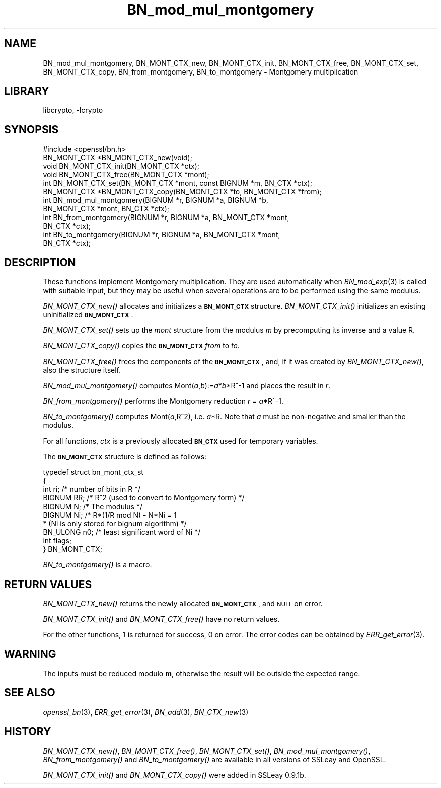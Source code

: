 .\"	$NetBSD$
.\"
.\" Automatically generated by Pod::Man 2.27 (Pod::Simple 3.28)
.\"
.\" Standard preamble:
.\" ========================================================================
.de Sp \" Vertical space (when we can't use .PP)
.if t .sp .5v
.if n .sp
..
.de Vb \" Begin verbatim text
.ft CW
.nf
.ne \\$1
..
.de Ve \" End verbatim text
.ft R
.fi
..
.\" Set up some character translations and predefined strings.  \*(-- will
.\" give an unbreakable dash, \*(PI will give pi, \*(L" will give a left
.\" double quote, and \*(R" will give a right double quote.  \*(C+ will
.\" give a nicer C++.  Capital omega is used to do unbreakable dashes and
.\" therefore won't be available.  \*(C` and \*(C' expand to `' in nroff,
.\" nothing in troff, for use with C<>.
.tr \(*W-
.ds C+ C\v'-.1v'\h'-1p'\s-2+\h'-1p'+\s0\v'.1v'\h'-1p'
.ie n \{\
.    ds -- \(*W-
.    ds PI pi
.    if (\n(.H=4u)&(1m=24u) .ds -- \(*W\h'-12u'\(*W\h'-12u'-\" diablo 10 pitch
.    if (\n(.H=4u)&(1m=20u) .ds -- \(*W\h'-12u'\(*W\h'-8u'-\"  diablo 12 pitch
.    ds L" ""
.    ds R" ""
.    ds C` ""
.    ds C' ""
'br\}
.el\{\
.    ds -- \|\(em\|
.    ds PI \(*p
.    ds L" ``
.    ds R" ''
.    ds C`
.    ds C'
'br\}
.\"
.\" Escape single quotes in literal strings from groff's Unicode transform.
.ie \n(.g .ds Aq \(aq
.el       .ds Aq '
.\"
.\" If the F register is turned on, we'll generate index entries on stderr for
.\" titles (.TH), headers (.SH), subsections (.SS), items (.Ip), and index
.\" entries marked with X<> in POD.  Of course, you'll have to process the
.\" output yourself in some meaningful fashion.
.\"
.\" Avoid warning from groff about undefined register 'F'.
.de IX
..
.nr rF 0
.if \n(.g .if rF .nr rF 1
.if (\n(rF:(\n(.g==0)) \{
.    if \nF \{
.        de IX
.        tm Index:\\$1\t\\n%\t"\\$2"
..
.        if !\nF==2 \{
.            nr % 0
.            nr F 2
.        \}
.    \}
.\}
.rr rF
.\"
.\" Accent mark definitions (@(#)ms.acc 1.5 88/02/08 SMI; from UCB 4.2).
.\" Fear.  Run.  Save yourself.  No user-serviceable parts.
.    \" fudge factors for nroff and troff
.if n \{\
.    ds #H 0
.    ds #V .8m
.    ds #F .3m
.    ds #[ \f1
.    ds #] \fP
.\}
.if t \{\
.    ds #H ((1u-(\\\\n(.fu%2u))*.13m)
.    ds #V .6m
.    ds #F 0
.    ds #[ \&
.    ds #] \&
.\}
.    \" simple accents for nroff and troff
.if n \{\
.    ds ' \&
.    ds ` \&
.    ds ^ \&
.    ds , \&
.    ds ~ ~
.    ds /
.\}
.if t \{\
.    ds ' \\k:\h'-(\\n(.wu*8/10-\*(#H)'\'\h"|\\n:u"
.    ds ` \\k:\h'-(\\n(.wu*8/10-\*(#H)'\`\h'|\\n:u'
.    ds ^ \\k:\h'-(\\n(.wu*10/11-\*(#H)'^\h'|\\n:u'
.    ds , \\k:\h'-(\\n(.wu*8/10)',\h'|\\n:u'
.    ds ~ \\k:\h'-(\\n(.wu-\*(#H-.1m)'~\h'|\\n:u'
.    ds / \\k:\h'-(\\n(.wu*8/10-\*(#H)'\z\(sl\h'|\\n:u'
.\}
.    \" troff and (daisy-wheel) nroff accents
.ds : \\k:\h'-(\\n(.wu*8/10-\*(#H+.1m+\*(#F)'\v'-\*(#V'\z.\h'.2m+\*(#F'.\h'|\\n:u'\v'\*(#V'
.ds 8 \h'\*(#H'\(*b\h'-\*(#H'
.ds o \\k:\h'-(\\n(.wu+\w'\(de'u-\*(#H)/2u'\v'-.3n'\*(#[\z\(de\v'.3n'\h'|\\n:u'\*(#]
.ds d- \h'\*(#H'\(pd\h'-\w'~'u'\v'-.25m'\f2\(hy\fP\v'.25m'\h'-\*(#H'
.ds D- D\\k:\h'-\w'D'u'\v'-.11m'\z\(hy\v'.11m'\h'|\\n:u'
.ds th \*(#[\v'.3m'\s+1I\s-1\v'-.3m'\h'-(\w'I'u*2/3)'\s-1o\s+1\*(#]
.ds Th \*(#[\s+2I\s-2\h'-\w'I'u*3/5'\v'-.3m'o\v'.3m'\*(#]
.ds ae a\h'-(\w'a'u*4/10)'e
.ds Ae A\h'-(\w'A'u*4/10)'E
.    \" corrections for vroff
.if v .ds ~ \\k:\h'-(\\n(.wu*9/10-\*(#H)'\s-2\u~\d\s+2\h'|\\n:u'
.if v .ds ^ \\k:\h'-(\\n(.wu*10/11-\*(#H)'\v'-.4m'^\v'.4m'\h'|\\n:u'
.    \" for low resolution devices (crt and lpr)
.if \n(.H>23 .if \n(.V>19 \
\{\
.    ds : e
.    ds 8 ss
.    ds o a
.    ds d- d\h'-1'\(ga
.    ds D- D\h'-1'\(hy
.    ds th \o'bp'
.    ds Th \o'LP'
.    ds ae ae
.    ds Ae AE
.\}
.rm #[ #] #H #V #F C
.\" ========================================================================
.\"
.IX Title "BN_mod_mul_montgomery 3"
.TH BN_mod_mul_montgomery 3 "2009-07-19" "1.0.1h" "OpenSSL"
.\" For nroff, turn off justification.  Always turn off hyphenation; it makes
.\" way too many mistakes in technical documents.
.if n .ad l
.nh
.SH "NAME"
BN_mod_mul_montgomery, BN_MONT_CTX_new, BN_MONT_CTX_init,
BN_MONT_CTX_free, BN_MONT_CTX_set, BN_MONT_CTX_copy,
BN_from_montgomery, BN_to_montgomery \- Montgomery multiplication
.SH "LIBRARY"
libcrypto, -lcrypto
.SH "SYNOPSIS"
.IX Header "SYNOPSIS"
.Vb 1
\& #include <openssl/bn.h>
\&
\& BN_MONT_CTX *BN_MONT_CTX_new(void);
\& void BN_MONT_CTX_init(BN_MONT_CTX *ctx);
\& void BN_MONT_CTX_free(BN_MONT_CTX *mont);
\&
\& int BN_MONT_CTX_set(BN_MONT_CTX *mont, const BIGNUM *m, BN_CTX *ctx);
\& BN_MONT_CTX *BN_MONT_CTX_copy(BN_MONT_CTX *to, BN_MONT_CTX *from);
\&
\& int BN_mod_mul_montgomery(BIGNUM *r, BIGNUM *a, BIGNUM *b,
\&         BN_MONT_CTX *mont, BN_CTX *ctx);
\&
\& int BN_from_montgomery(BIGNUM *r, BIGNUM *a, BN_MONT_CTX *mont,
\&         BN_CTX *ctx);
\&
\& int BN_to_montgomery(BIGNUM *r, BIGNUM *a, BN_MONT_CTX *mont,
\&         BN_CTX *ctx);
.Ve
.SH "DESCRIPTION"
.IX Header "DESCRIPTION"
These functions implement Montgomery multiplication. They are used
automatically when \fIBN_mod_exp\fR\|(3) is called with suitable input,
but they may be useful when several operations are to be performed
using the same modulus.
.PP
\&\fIBN_MONT_CTX_new()\fR allocates and initializes a \fB\s-1BN_MONT_CTX\s0\fR structure.
\&\fIBN_MONT_CTX_init()\fR initializes an existing uninitialized \fB\s-1BN_MONT_CTX\s0\fR.
.PP
\&\fIBN_MONT_CTX_set()\fR sets up the \fImont\fR structure from the modulus \fIm\fR
by precomputing its inverse and a value R.
.PP
\&\fIBN_MONT_CTX_copy()\fR copies the \fB\s-1BN_MONT_CTX\s0\fR \fIfrom\fR to \fIto\fR.
.PP
\&\fIBN_MONT_CTX_free()\fR frees the components of the \fB\s-1BN_MONT_CTX\s0\fR, and, if
it was created by \fIBN_MONT_CTX_new()\fR, also the structure itself.
.PP
\&\fIBN_mod_mul_montgomery()\fR computes Mont(\fIa\fR,\fIb\fR):=\fIa\fR*\fIb\fR*R^\-1 and places
the result in \fIr\fR.
.PP
\&\fIBN_from_montgomery()\fR performs the Montgomery reduction \fIr\fR = \fIa\fR*R^\-1.
.PP
\&\fIBN_to_montgomery()\fR computes Mont(\fIa\fR,R^2), i.e. \fIa\fR*R.
Note that \fIa\fR must be non-negative and smaller than the modulus.
.PP
For all functions, \fIctx\fR is a previously allocated \fB\s-1BN_CTX\s0\fR used for
temporary variables.
.PP
The \fB\s-1BN_MONT_CTX\s0\fR structure is defined as follows:
.PP
.Vb 10
\& typedef struct bn_mont_ctx_st
\&        {
\&        int ri;         /* number of bits in R */
\&        BIGNUM RR;      /* R^2 (used to convert to Montgomery form) */
\&        BIGNUM N;       /* The modulus */
\&        BIGNUM Ni;      /* R*(1/R mod N) \- N*Ni = 1
\&                         * (Ni is only stored for bignum algorithm) */
\&        BN_ULONG n0;    /* least significant word of Ni */
\&        int flags;
\&        } BN_MONT_CTX;
.Ve
.PP
\&\fIBN_to_montgomery()\fR is a macro.
.SH "RETURN VALUES"
.IX Header "RETURN VALUES"
\&\fIBN_MONT_CTX_new()\fR returns the newly allocated \fB\s-1BN_MONT_CTX\s0\fR, and \s-1NULL\s0
on error.
.PP
\&\fIBN_MONT_CTX_init()\fR and \fIBN_MONT_CTX_free()\fR have no return values.
.PP
For the other functions, 1 is returned for success, 0 on error.
The error codes can be obtained by \fIERR_get_error\fR\|(3).
.SH "WARNING"
.IX Header "WARNING"
The inputs must be reduced modulo \fBm\fR, otherwise the result will be
outside the expected range.
.SH "SEE ALSO"
.IX Header "SEE ALSO"
\&\fIopenssl_bn\fR\|(3), \fIERR_get_error\fR\|(3), \fIBN_add\fR\|(3),
\&\fIBN_CTX_new\fR\|(3)
.SH "HISTORY"
.IX Header "HISTORY"
\&\fIBN_MONT_CTX_new()\fR, \fIBN_MONT_CTX_free()\fR, \fIBN_MONT_CTX_set()\fR,
\&\fIBN_mod_mul_montgomery()\fR, \fIBN_from_montgomery()\fR and \fIBN_to_montgomery()\fR
are available in all versions of SSLeay and OpenSSL.
.PP
\&\fIBN_MONT_CTX_init()\fR and \fIBN_MONT_CTX_copy()\fR were added in SSLeay 0.9.1b.
